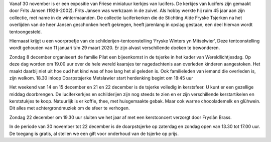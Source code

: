 .. title: Programma Mienskipshûs Doarpstsjerke Metslawier van 30 november t/m 22 december 2019.
.. slug: 2019_programma_december
.. date: 2017-06-11 23:47:50 UTC+01:00
.. tags: 
.. category: blog 
.. link: 
.. description: 
.. type: text

Vanaf 30 november is er een expositie van Friese miniatuur kerkjes van lucifers. De kerkjes
van lucifers zijn gemaakt door Frits Jansen (1926-2002). Frits Jansen was werkzaam in de
zuivel. Als hobby werkte hij ruim 45 jaar aan zijn collectie, met name in de wintermaanden.
De collectie luciferkerken die de Stichting Alde Fryske Tsjerken na het overlijden van de heer
Jansen geschonken heeft gekregen, heeft jarenlang in opslag gestaan, een deel hiervan
wordt tentoongesteld.

Hiernaast krijgt u een voorproefje van de schilderijen-tentoonstelling ‘Fryske Winters yn
Mitselwier’, Deze tentoonstelling wordt gehouden van 11 januari t/m 29 maart 2020. Er zijn
alvast verschillende doeken te bewonderen.

Zondag 8 december organiseert de familie Pilat een bijeenkomst in de tsjerke in het kader
van Wereldlichtjesdag. Op deze dag worden om 19.00 uur over de hele wereld kaarsjes ter
nagedachtenis aan overleden kinderen aangestoken. Het maakt daarbij niet uit hoe oud het
kind was of hoe lang het al geleden is. Ook familieleden van iemand die overleden is, zijn
welkom. 18.30 inloop Doarpstsjerke Metslawier start herdenking begint om 18:45 uur

Het weekend van 14 en 15 december en 21 en 22 december is de tsjerke volledig in
kerstsfeer. U kunt er een gezellige middag doorbrengen. De luciferkerkjes en schilderijen zijn
nog steeds te zien en er zijn verschillende kerstartikelen en kerststukjes te koop.
Natuurlijk is er koffie, thee, met huisgemaakte gebak. Maar ook warme chocolademelk en
glühwein. Dit alles met achtergrondmuziek om de sfeer te verhogen.

Zondag 22 december om 19.30 uur sluiten we het jaar af met een kerstconcert verzorgt door
Fryslân Brass.

In de periode van 30 november tot 22 december is de doarpstsjerke op zaterdag en zondag
open van 13.30 tot 17.00 uur. De toegang is gratis, al stellen we een gift voor onderhoud van
de tsjerke op prijs.


